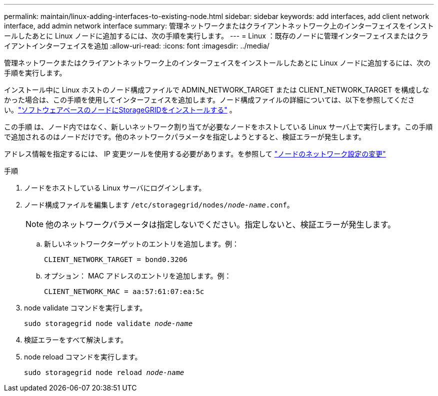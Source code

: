 ---
permalink: maintain/linux-adding-interfaces-to-existing-node.html 
sidebar: sidebar 
keywords: add interfaces, add client network interface, add admin network interface 
summary: 管理ネットワークまたはクライアントネットワーク上のインターフェイスをインストールしたあとに Linux ノードに追加するには、次の手順を実行します。 
---
= Linux ：既存のノードに管理インターフェイスまたはクライアントインターフェイスを追加
:allow-uri-read: 
:icons: font
:imagesdir: ../media/


[role="lead"]
管理ネットワークまたはクライアントネットワーク上のインターフェイスをインストールしたあとに Linux ノードに追加するには、次の手順を実行します。

インストール中に Linux ホストのノード構成ファイルで ADMIN_NETWORK_TARGET または CLIENT_NETWORK_TARGET を構成しなかった場合は、この手順を使用してインターフェイスを追加します。ノード構成ファイルの詳細については、以下を参照してください。link:../swnodes/index.html["ソフトウェアベースのノードにStorageGRIDをインストールする"] 。

この手順 は、ノード内ではなく、新しいネットワーク割り当てが必要なノードをホストしている Linux サーバ上で実行します。この手順 で追加されるのはノードだけです。他のネットワークパラメータを指定しようとすると、検証エラーが発生します。

アドレス情報を指定するには、 IP 変更ツールを使用する必要があります。を参照して link:changing-nodes-network-configuration.html["ノードのネットワーク設定の変更"]

.手順
. ノードをホストしている Linux サーバにログインします。
. ノード構成ファイルを編集します `/etc/storagegrid/nodes/_node-name_.conf`。
+

NOTE: 他のネットワークパラメータは指定しないでください。指定しないと、検証エラーが発生します。

+
.. 新しいネットワークターゲットのエントリを追加します。例：
+
`CLIENT_NETWORK_TARGET = bond0.3206`

.. オプション： MAC アドレスのエントリを追加します。例：
+
`CLIENT_NETWORK_MAC = aa:57:61:07:ea:5c`



. node validate コマンドを実行します。
+
`sudo storagegrid node validate _node-name_`

. 検証エラーをすべて解決します。
. node reload コマンドを実行します。
+
`sudo storagegrid node reload _node-name_`


